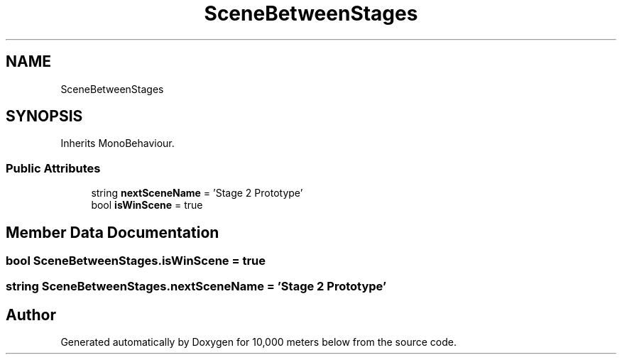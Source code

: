 .TH "SceneBetweenStages" 3 "Sun Dec 12 2021" "10,000 meters below" \" -*- nroff -*-
.ad l
.nh
.SH NAME
SceneBetweenStages
.SH SYNOPSIS
.br
.PP
.PP
Inherits MonoBehaviour\&.
.SS "Public Attributes"

.in +1c
.ti -1c
.RI "string \fBnextSceneName\fP = 'Stage 2 Prototype'"
.br
.ti -1c
.RI "bool \fBisWinScene\fP = true"
.br
.in -1c
.SH "Member Data Documentation"
.PP 
.SS "bool SceneBetweenStages\&.isWinScene = true"

.SS "string SceneBetweenStages\&.nextSceneName = 'Stage 2 Prototype'"


.SH "Author"
.PP 
Generated automatically by Doxygen for 10,000 meters below from the source code\&.
